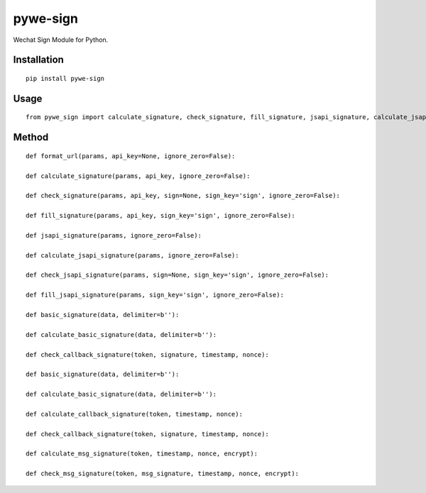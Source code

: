 =========
pywe-sign
=========

Wechat Sign Module for Python.

Installation
============

::

    pip install pywe-sign


Usage
=====

::

    from pywe_sign import calculate_signature, check_signature, fill_signature, jsapi_signature, calculate_jsapi_signature, check_jsapi_signature, fill_jsapi_signature, basic_signature, calculate_basic_signature, calculate_callback_signature, check_callback_signature, calculate_msg_signature, check_msg_signature


Method
======

::

    def format_url(params, api_key=None, ignore_zero=False):

    def calculate_signature(params, api_key, ignore_zero=False):

    def check_signature(params, api_key, sign=None, sign_key='sign', ignore_zero=False):

    def fill_signature(params, api_key, sign_key='sign', ignore_zero=False):

    def jsapi_signature(params, ignore_zero=False):

    def calculate_jsapi_signature(params, ignore_zero=False):

    def check_jsapi_signature(params, sign=None, sign_key='sign', ignore_zero=False):

    def fill_jsapi_signature(params, sign_key='sign', ignore_zero=False):

    def basic_signature(data, delimiter=b''):

    def calculate_basic_signature(data, delimiter=b''):

    def check_callback_signature(token, signature, timestamp, nonce):

    def basic_signature(data, delimiter=b''):

    def calculate_basic_signature(data, delimiter=b''):

    def calculate_callback_signature(token, timestamp, nonce):

    def check_callback_signature(token, signature, timestamp, nonce):

    def calculate_msg_signature(token, timestamp, nonce, encrypt):

    def check_msg_signature(token, msg_signature, timestamp, nonce, encrypt):

